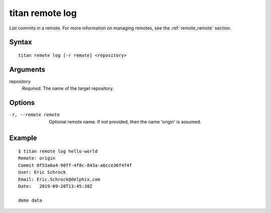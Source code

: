 .. _cli_cmd_remote_log:

titan remote log
================

List commits in a remote. For more information on managing remotes, see
the :ref:`remote_remote` section.

Syntax
------

::

    titan remote log [-r remote] <repository>

Arguments
---------

repository
    *Required*. The name of the target repository.

Options
-------

-r, --remote remote     Optional remote name. If not provided, then the name
                        'origin' is assumed.

Example
-------

::

    $ titan remote log hello-world
    Remote: origin
    Commit 0f53a6a4-90ff-4f8c-843a-a6cce36f4f4f
    User: Eric Schrock
    Email: Eric.Schrock@delphix.com
    Date:   2019-09-20T13:45:38Z

    demo data
